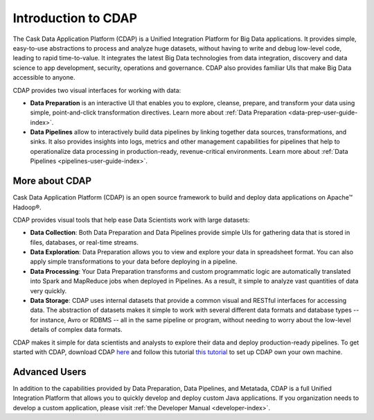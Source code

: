 .. meta::
    :author: Cask Data, Inc.
    :copyright: Copyright © 2017 Cask Data, Inc.
    :description: The CDAP User Guide: Getting Started

====================
Introduction to CDAP
====================
The Cask Data Application Platform (CDAP) is a Unified Integration Platform for Big Data applications. It provides simple, easy-to-use abstractions to process and analyze huge datasets, without having to write and debug low-level code, leading to rapid time-to-value. It integrates the latest Big Data technologies from data integration, discovery and data science to app development, security, operations and governance. CDAP also provides familiar UIs that make Big Data accessible to anyone.

CDAP provides two visual interfaces for working with data:

- **Data Preparation** is an interactive UI that enables you to explore, cleanse, prepare, and transform your data using simple, point-and-click transformation directives. Learn more about :ref:`Data Preparation <data-prep-user-guide-index>`.

- **Data Pipelines** allow to interactively build data pipelines by linking together data sources, transformations, and sinks. It also provides insights into logs, metrics and other management capabilities for pipelines that help to operationalize data processing in production-ready, revenue-critical environments. Learn more about :ref:`Data Pipelines <pipelines-user-guide-index>`.

More about CDAP
---------------
Cask Data Application Platform (CDAP) is an open source framework to build and deploy data applications on Apache™ Hadoop®.

CDAP provides visual tools that help ease Data Scientists work with large datasets:

- **Data Collection**: Both Data Preparation and Data Pipelines provide simple UIs for gathering data that is stored in files, databases, or real-time streams.

- **Data Exploration**: Data Preparation allows you to view and explore your data in spreadsheet format. You can also apply simple transformations to your data before deploying in a pipeline.

- **Data Processing**: Your Data Preparation transforms and custom programmatic logic are automatically translated into Spark and MapReduce jobs when deployed in Pipelines. As a result, it simple to analyze vast quantities of data very quickly.

- **Data Storage**: CDAP uses internal datasets that provide a common visual and RESTful interfaces for accessing data. The abstraction of datasets makes it simple to work with several different data formats and database types -- for instance, Avro or RDBMS -- all in the same pipeline or program, without needing to worry about the low-level details of complex data formats. 

CDAP makes it simple for data scientists and analysts to explore their data and deploy production-ready pipelines. To get started with CDAP, download CDAP `here <https://cask.co/get-cdap/>`__ and follow this tutorial `this tutorial <https://docs.cask.co/cdap/current/en/developers-manual/getting-started/standalone/index.html#standalone-index>`__ to set up CDAP own your own machine.

Advanced Users
--------------
In addition to the capabilities provided by Data Preparation, Data Pipelines, and Metatada, CDAP is a full Unified Integration Platform that allows you to quickly develop and deploy custom Java applications. If you organization needs to develop a custom application, please visit :ref:`the Developer Manual <developer-index>`.